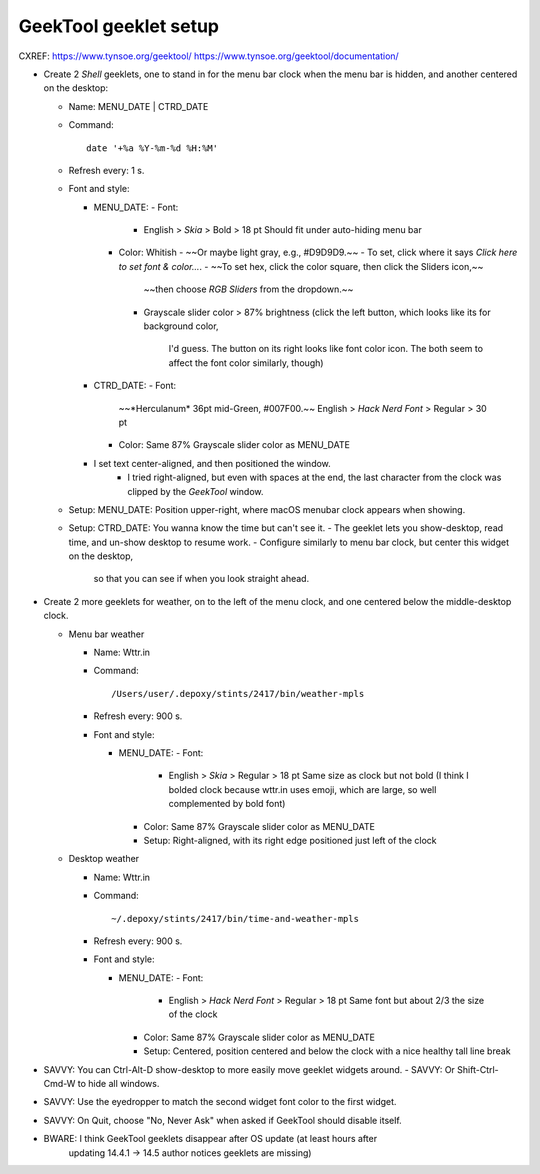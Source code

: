 @@@@@@@@@@@@@@@@@@@@@@
GeekTool geeklet setup
@@@@@@@@@@@@@@@@@@@@@@

CXREF: https://www.tynsoe.org/geektool/
https://www.tynsoe.org/geektool/documentation/

- Create 2 *Shell* geeklets, one to stand in for the menu bar clock
  when the menu bar is hidden, and another centered on the desktop:

  - Name: MENU_DATE | CTRD_DATE

  - Command::

       date '+%a %Y-%m-%d %H:%M'

  - Refresh every: 1 s.

  - Font and style:

    - MENU_DATE:
      - Font:
        - English > *Skia* > Bold > 18 pt
          Should fit under auto-hiding menu bar
      - Color: Whitish
        - ~~Or maybe light gray, e.g., #D9D9D9.~~
        - To set, click where it says *Click here to set font & color...*.
        - ~~To set hex, click the color square, then click the Sliders icon,~~
          ~~then choose *RGB Sliders* from the dropdown.~~
        - Grayscale slider color > 87% brightness
          (click the left button, which looks like its for background color,
           I'd guess. The button on its right looks like font color icon.
           The both seem to affect the font color similarly, though)

    - CTRD_DATE:
      - Font:
        ~~*Herculanum* 36pt mid-Green, #007F00.~~
        English > *Hack Nerd Font* > Regular > 30 pt
      - Color: Same 87% Grayscale slider color as MENU_DATE

    - I set text center-aligned, and then positioned the window.
       - I tried right-aligned, but even with spaces at the end, the last
         character from the clock was clipped by the *GeekTool* window.

  - Setup: MENU_DATE: Position upper-right, where macOS menubar clock appears when showing.

  - Setup: CTRD_DATE: You wanna know the time but can't see it.
    - The geeklet lets you show-desktop, read time, and un-show desktop to resume work.
    - Configure similarly to menu bar clock, but center this widget on the desktop,
      so that you can see if when you look straight ahead.

- Create 2 more geeklets for weather, on to the left of the menu clock,
  and one centered below the middle-desktop clock.

  - Menu bar weather

    - Name: Wttr.in

    - Command::

         /Users/user/.depoxy/stints/2417/bin/weather-mpls

    - Refresh every: 900 s.

    - Font and style:

      - MENU_DATE:
        - Font:
          - English > *Skia* > Regular > 18 pt
            Same size as clock but not bold
            (I think I bolded clock because wttr.in uses emoji,
            which are large, so well complemented by bold font)
        - Color: Same 87% Grayscale slider color as MENU_DATE
        - Setup: Right-aligned, with its right edge positioned
          just left of the clock

  - Desktop weather

    - Name: Wttr.in

    - Command::

         ~/.depoxy/stints/2417/bin/time-and-weather-mpls

    - Refresh every: 900 s.

    - Font and style:

      - MENU_DATE:
        - Font:
          - English > *Hack Nerd Font* > Regular > 18 pt
            Same font but about 2/3 the size of the clock
        - Color: Same 87% Grayscale slider color as MENU_DATE
        - Setup: Centered, position centered and below the clock
          with a nice healthy tall line break

- SAVVY: You can Ctrl-Alt-D show-desktop to more easily move geeklet widgets around.
  - SAVVY: Or Shift-Ctrl-Cmd-W to hide all windows.

- SAVVY: Use the eyedropper to match the second widget font color to the first widget.

- SAVVY: On Quit, choose \"No, Never Ask\" when asked if GeekTool should disable itself.

- BWARE: I think GeekTool geeklets disappear after OS update (at least hours after
         updating 14.4.1 -> 14.5 author notices geeklets are missing)

